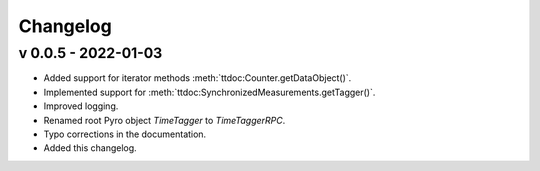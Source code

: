 ##############
Changelog
##############

v 0.0.5 - 2022-01-03
====================
* Added support for iterator methods :meth:`ttdoc:Counter.getDataObject()`.
* Implemented support for :meth:`ttdoc:SynchronizedMeasurements.getTagger()`.
* Improved logging.
* Renamed root Pyro object `TimeTagger` to `TimeTaggerRPC`.
* Typo corrections in the documentation.
* Added this changelog.
